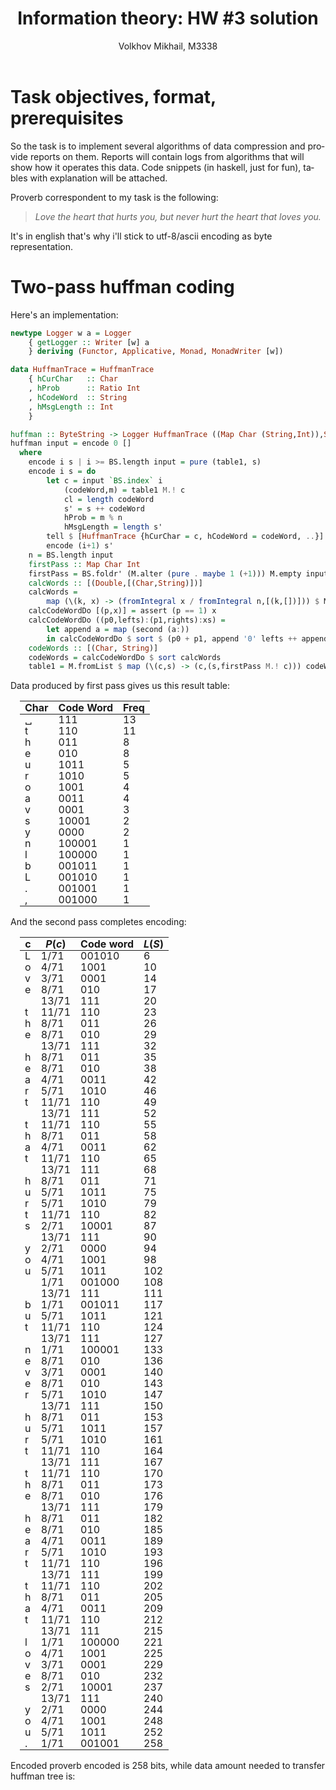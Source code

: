 #+LANGUAGE: en
#+TITLE: Information theory: HW #3 solution
#+AUTHOR: Volkhov Mikhail, M3338

* Task objectives, format, prerequisites
  So the task is to implement several algorithms of data compression
  and provide reports on them. Reports will contain logs from
  algorithms that will show how it operates this data. Code snippets
  (in haskell, just for fun), tables with explanation will be
  attached.

  Proverb correspondent to my task is the following:

  #+BEGIN_QUOTE
  /Love the heart that hurts you, but never hurt the heart that loves you./
  #+END_QUOTE

  It's in english that's why i'll stick to utf-8/ascii encoding as
  byte representation.
* Two-pass huffman coding

  Here's an implementation:
  #+BEGIN_SRC haskell
  newtype Logger w a = Logger
      { getLogger :: Writer [w] a
      } deriving (Functor, Applicative, Monad, MonadWriter [w])

  data HuffmanTrace = HuffmanTrace
      { hCurChar   :: Char
      , hProb      :: Ratio Int
      , hCodeWord  :: String
      , hMsgLength :: Int
      }

  huffman :: ByteString -> Logger HuffmanTrace ((Map Char (String,Int)),String)
  huffman input = encode 0 []
    where
      encode i s | i >= BS.length input = pure (table1, s)
      encode i s = do
          let c = input `BS.index` i
              (codeWord,m) = table1 M.! c
              cl = length codeWord
              s' = s ++ codeWord
              hProb = m % n
              hMsgLength = length s'
          tell $ [HuffmanTrace {hCurChar = c, hCodeWord = codeWord, ..}]
          encode (i+1) s'
      n = BS.length input
      firstPass :: Map Char Int
      firstPass = BS.foldr' (M.alter (pure . maybe 1 (+1))) M.empty input
      calcWords :: [(Double,[(Char,String)])]
      calcWords =
          map (\(k, x) -> (fromIntegral x / fromIntegral n,[(k,[])])) $ M.assocs firstPass
      calcCodeWordDo [(p,x)] = assert (p == 1) x
      calcCodeWordDo ((p0,lefts):(p1,rights):xs) =
          let append a = map (second (a:))
          in calcCodeWordDo $ sort $ (p0 + p1, append '0' lefts ++ append '1' rights):xs
      codeWords :: [(Char, String)]
      codeWords = calcCodeWordDo $ sort calcWords
      table1 = M.fromList $ map (\(c,s) -> (c,(s,firstPass M.! c))) codeWords
  #+END_SRC

  Data produced by first pass gives us this result table:
  #+ATTR_HTML: :border 2 :rules all :frame border :style line-height: 12px; margin-left: 15px;
  | Char | Code Word | Freq |
  |------+-----------+------|
  | ␣    |       111 |   13 |
  | t    |       110 |   11 |
  | h    |       011 |    8 |
  | e    |       010 |    8 |
  | u    |      1011 |    5 |
  | r    |      1010 |    5 |
  | o    |      1001 |    4 |
  | a    |      0011 |    4 |
  | v    |      0001 |    3 |
  | s    |     10001 |    2 |
  | y    |      0000 |    2 |
  | n    |    100001 |    1 |
  | l    |    100000 |    1 |
  | b    |    001011 |    1 |
  | L    |    001010 |    1 |
  | .    |    001001 |    1 |
  | ,    |    001000 |    1 |
  |------+-----------+------|

  And the second pass completes encoding:
  #+ATTR_HTML: :border 2 :rules all :frame border :style line-height: 12px; margin-left: 15px;
  | c | $P(c)$ | Code word | $L(S)$ |
  |---+--------+-----------+--------|
  | L | 1/71   |    001010 |      6 |
  | o | 4/71   |      1001 |     10 |
  | v | 3/71   |      0001 |     14 |
  | e | 8/71   |       010 |     17 |
  |   | 13/71  |       111 |     20 |
  | t | 11/71  |       110 |     23 |
  | h | 8/71   |       011 |     26 |
  | e | 8/71   |       010 |     29 |
  |   | 13/71  |       111 |     32 |
  | h | 8/71   |       011 |     35 |
  | e | 8/71   |       010 |     38 |
  | a | 4/71   |      0011 |     42 |
  | r | 5/71   |      1010 |     46 |
  | t | 11/71  |       110 |     49 |
  |   | 13/71  |       111 |     52 |
  | t | 11/71  |       110 |     55 |
  | h | 8/71   |       011 |     58 |
  | a | 4/71   |      0011 |     62 |
  | t | 11/71  |       110 |     65 |
  |   | 13/71  |       111 |     68 |
  | h | 8/71   |       011 |     71 |
  | u | 5/71   |      1011 |     75 |
  | r | 5/71   |      1010 |     79 |
  | t | 11/71  |       110 |     82 |
  | s | 2/71   |     10001 |     87 |
  |   | 13/71  |       111 |     90 |
  | y | 2/71   |      0000 |     94 |
  | o | 4/71   |      1001 |     98 |
  | u | 5/71   |      1011 |    102 |
  |   | 1/71   |    001000 |    108 |
  |   | 13/71  |       111 |    111 |
  | b | 1/71   |    001011 |    117 |
  | u | 5/71   |      1011 |    121 |
  | t | 11/71  |       110 |    124 |
  |   | 13/71  |       111 |    127 |
  | n | 1/71   |    100001 |    133 |
  | e | 8/71   |       010 |    136 |
  | v | 3/71   |      0001 |    140 |
  | e | 8/71   |       010 |    143 |
  | r | 5/71   |      1010 |    147 |
  |   | 13/71  |       111 |    150 |
  | h | 8/71   |       011 |    153 |
  | u | 5/71   |      1011 |    157 |
  | r | 5/71   |      1010 |    161 |
  | t | 11/71  |       110 |    164 |
  |   | 13/71  |       111 |    167 |
  | t | 11/71  |       110 |    170 |
  | h | 8/71   |       011 |    173 |
  | e | 8/71   |       010 |    176 |
  |   | 13/71  |       111 |    179 |
  | h | 8/71   |       011 |    182 |
  | e | 8/71   |       010 |    185 |
  | a | 4/71   |      0011 |    189 |
  | r | 5/71   |      1010 |    193 |
  | t | 11/71  |       110 |    196 |
  |   | 13/71  |       111 |    199 |
  | t | 11/71  |       110 |    202 |
  | h | 8/71   |       011 |    205 |
  | a | 4/71   |      0011 |    209 |
  | t | 11/71  |       110 |    212 |
  |   | 13/71  |       111 |    215 |
  | l | 1/71   |    100000 |    221 |
  | o | 4/71   |      1001 |    225 |
  | v | 3/71   |      0001 |    229 |
  | e | 8/71   |       010 |    232 |
  | s | 2/71   |     10001 |    237 |
  |   | 13/71  |       111 |    240 |
  | y | 2/71   |      0000 |    244 |
  | o | 4/71   |      1001 |    248 |
  | u | 5/71   |      1011 |    252 |
  | . | 1/71   |    001001 |    258 |
  |---+--------+-----------+--------|

  Encoded proverb encoded is 258 bits, while data amount needed to
  transfer huffman tree is:

  \begin{align*}
  \lceil(
  \end{align*}
